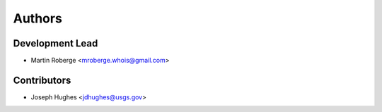 =======
Authors
=======

Development Lead
----------------

* Martin Roberge <mroberge.whois@gmail.com>

Contributors
------------

* Joseph Hughes <jdhughes@usgs.gov>
